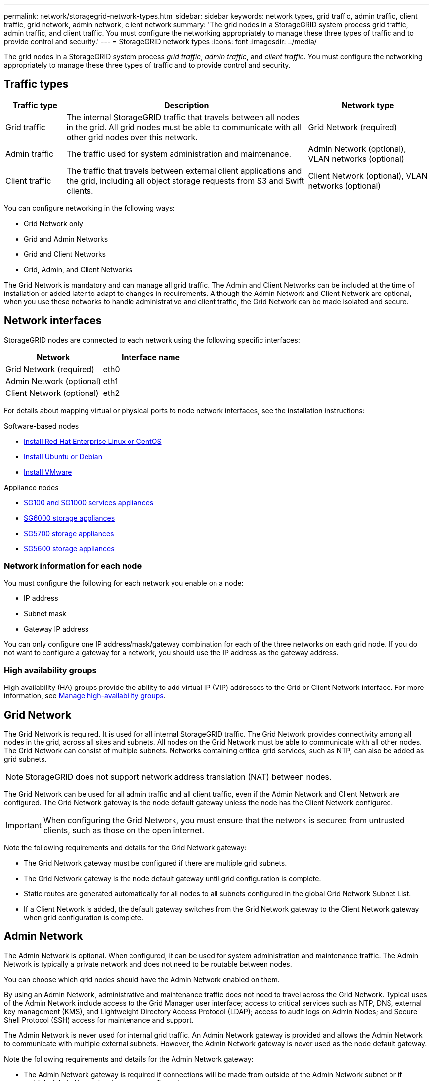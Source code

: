---
permalink: network/storagegrid-network-types.html
sidebar: sidebar
keywords: network types, grid traffic, admin traffic, client traffic, grid network, admin network, client network
summary: 'The grid nodes in a StorageGRID system process grid traffic, admin traffic, and client traffic. You must configure the networking appropriately to manage these three types of traffic and to provide control and security.'
---
= StorageGRID network types
:icons: font
:imagesdir: ../media/

[.lead]
The grid nodes in a StorageGRID system process _grid traffic_, _admin traffic_, and _client traffic_. You must configure the networking appropriately to manage these three types of traffic and to provide control and security.

== Traffic types

[cols="1a,4a,2a" options="header"]
|===
| Traffic type| Description| Network type
a|
Grid traffic
a|
The internal StorageGRID traffic that travels between all nodes in the grid. All grid nodes must be able to communicate with all other grid nodes over this network.
a|
Grid Network (required)
a|
Admin traffic
a|
The traffic used for system administration and maintenance.
a|
Admin Network (optional), VLAN networks (optional)
a|
Client traffic
a|
The traffic that travels between external client applications and the grid, including all object storage requests from S3 and Swift clients.
a|
Client Network (optional), VLAN networks (optional)
|===
You can configure networking in the following ways:

* Grid Network only
* Grid and Admin Networks
* Grid and Client Networks
* Grid, Admin, and Client Networks

The Grid Network is mandatory and can manage all grid traffic. The Admin and Client Networks can be included at the time of installation or added later to adapt to changes in requirements. Although the Admin Network and Client Network are optional, when you use these networks to handle administrative and client traffic, the Grid Network can be made isolated and secure.

== Network interfaces

StorageGRID nodes are connected to each network using the following specific interfaces:

[options="header"]
|===
| Network| Interface name
a|
Grid Network (required)
a|
eth0
a|
Admin Network (optional)
a|
eth1
a|
Client Network (optional)
a|
eth2
|===
For details about mapping virtual or physical ports to node network interfaces, see the installation instructions:

.Software-based nodes
* xref:../rhel/index.adoc[Install Red Hat Enterprise Linux or CentOS]
* xref:../ubuntu/index.adoc[Install Ubuntu or Debian]
* xref:../vmware/index.adoc[Install VMware]

.Appliance nodes
* xref:../sg100-1000/index.adoc[SG100 and SG1000 services appliances]
* xref:../sg6000/index.adoc[SG6000 storage appliances]
* xref:../sg5700/index.adoc[SG5700 storage appliances]
* xref:../sg5600/index.adoc[SG5600 storage appliances]

=== Network information for each node
You must configure the following for each network you enable on a node:

* IP address
* Subnet mask
* Gateway IP address

You can only configure one IP address/mask/gateway combination for each of the three networks on each grid node. If you do not want to configure a gateway for a network, you should use the IP address as the gateway address.

=== High availability groups

High availability (HA) groups provide the ability to add virtual IP (VIP) addresses to the Grid or Client Network interface. For more information, see xref:../admin/managing-high-availability-groups.adoc[Manage high-availability groups]. 


== Grid Network

The Grid Network is required. It is used for all internal StorageGRID traffic. The Grid Network provides connectivity among all nodes in the grid, across all sites and subnets. All nodes on the Grid Network must be able to communicate with all other nodes. The Grid Network can consist of multiple subnets. Networks containing critical grid services, such as NTP, can also be added as grid subnets.

NOTE: StorageGRID does not support network address translation (NAT) between nodes.

The Grid Network can be used for all admin traffic and all client traffic, even if the Admin Network and Client Network are configured. The Grid Network gateway is the node default gateway unless the node has the Client Network configured.

IMPORTANT: When configuring the Grid Network, you must ensure that the network is secured from untrusted clients, such as those on the open internet.

Note the following requirements and details for the Grid Network gateway:

* The Grid Network gateway must be configured if there are multiple grid subnets.
* The Grid Network gateway is the node default gateway until grid configuration is complete.
* Static routes are generated automatically for all nodes to all subnets configured in the global Grid Network Subnet List.
* If a Client Network is added, the default gateway switches from the Grid Network gateway to the Client Network gateway when grid configuration is complete.

== Admin Network

The Admin Network is optional. When configured, it can be used for system administration and maintenance traffic. The Admin Network is typically a private network and does not need to be routable between nodes.

You can choose which grid nodes should have the Admin Network enabled on them.

By using an Admin Network, administrative and maintenance traffic does not need to travel across the Grid Network. Typical uses of the Admin Network include access to the Grid Manager user interface; access to critical services such as NTP, DNS, external key management (KMS), and Lightweight Directory Access Protocol (LDAP); access to audit logs on Admin Nodes; and Secure Shell Protocol (SSH) access for maintenance and support.

The Admin Network is never used for internal grid traffic. An Admin Network gateway is provided and allows the Admin Network to communicate with multiple external subnets. However, the Admin Network gateway is never used as the node default gateway.

Note the following requirements and details for the Admin Network gateway:

* The Admin Network gateway is required if connections will be made from outside of the Admin Network subnet or if multiple Admin Network subnets are configured.
* Static routes are created for each subnet configured in the node's Admin Network Subnet List.

== Client Network

The Client Network is optional. When configured, it is used to provide access to grid services for client applications such as S3 and Swift. If you plan to make StorageGRID data accessible to an external resource (for example, a Cloud Storage Pool or the StorageGRID CloudMirror replication service), the external resource can also use the Client Network. Grid nodes can communicate with any subnet reachable through the Client Network gateway.

You can choose which grid nodes should have the Client Network enabled on them. All nodes do not have to be on the same Client Network, and nodes will never communicate with each other over the Client Network. The Client Network does not become operational until grid installation is complete.

For added security, you can specify that a node's Client Network interface be untrusted so that the Client Network will be more restrictive of which connections are allowed. If a node's Client Network interface is untrusted, the interface accepts outbound connections such as those used by CloudMirror replication, but only accepts inbound connections on ports that have been explicitly configured as load balancer endpoints. See xref:..admin/managing-untrusted-client-network.adoc[Manage untrusted Client Networks] and xref:../admin/configuring-load-balancer-endpoints.adoc[Configure load balancer endpoints].

When you use a Client Network, client traffic does not need to travel across the Grid Network. Grid Network traffic can be separated onto a secure, non-routable network. The following node types are often configured with a Client Network:

* Gateway Nodes, because these nodes provide access to the StorageGRID Load Balancer service and S3 and Swift client access to the grid.
* Storage Nodes, because these nodes provide access to the S3 and Swift protocols and to Cloud Storage Pools and the CloudMirror replication service.
* Admin Nodes, to ensure that tenant users can connect to theTenant Manager without needing to use the Admin Network.

Note the following for the Client Network gateway:

* The Client Network gateway is required if the Client Network is configured.
* The Client Network gateway becomes the default route for the grid node when grid configuration is complete.

== Optional VLAN networks

As required, you can optionally use virtual LAN (VLAN) networks for client traffic and for some types of admin traffic. Grid traffic, however, cannot use a VLAN interface. The internal StorageGRID traffic between nodes must always use the Grid Network on eth0.

To support the use VLANs, you must configure one or more interfaces on a node as trunk interfaces at the switch. You can configure the Grid Network interface (eth0) or the Client Network interface (eth2) to be a trunk, or you can additional trunk interfaces to the node.

If eth0 is configured as a trunk, Grid Network traffic flows over the trunk native interface, as configured on the switch. Similarly, if eth2 is configured as a trunk, and the Client Network is also configured on the same node, the Client Network uses the trunk port's native VLAN as configured on the switch.

Only inbound admin traffic, such as used for SSH, Grid Manager, or Tenant Manager traffic, is supported over VLAN networks. Outbound traffic, such as used for NTP, DNS, LDAP, KMS, and Cloud Storage Pools is not supported over VLAN networks.

IMPORTANT: VLAN interfaces can be added to Admin Nodes and Gateway Nodes only. You cannot use a VLAN interface for client or admin access to Storage Nodes or Archive Nodes.

See xref:../admin/configure-vlan-interfaces.adoc[Configure VLAN interfaces] for instructions and guidelines.

VLAN interfaces are only used in HA groups and are assigned VIP addresses on the active node. See xref:../admin/managing-high-availability-groups.adoc[Manage high availability groups] for instructions and guidelines.

.Related information

* xref:networking-requirements-and-guidelines.adoc[Networking requirements and guidelines]



